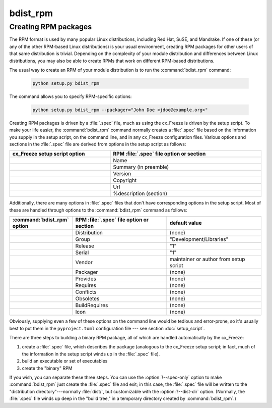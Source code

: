 bdist_rpm
=========

Creating RPM packages
---------------------

The RPM format is used by many popular Linux distributions, including Red Hat,
SuSE, and Mandrake.  If one of these (or any of the other RPM-based Linux
distributions) is your usual environment, creating RPM packages for other users
of that same distribution is trivial. Depending on the complexity of your module
distribution and differences between Linux distributions, you may also be able
to create RPMs that work on different RPM-based distributions.

The usual way to create an RPM of your module distribution is to run the
:command:`bdist_rpm` command:

  .. code-block:: console

    python setup.py bdist_rpm

The command allows you to specify RPM-specific options:

  .. code-block:: console

    python setup.py bdist_rpm --packager="John Doe <jdoe@example.org>"

Creating RPM packages is driven by a :file:`.spec` file, much as using the
cx_Freeze is driven by the setup script.  To make your life easier, the
:command:`bdist_rpm` command normally creates a :file:`.spec` file based on the
information you supply in the setup script, on the command line, and in any
cx_Freeze configuration files.  Various options and sections in the
:file:`.spec` file are derived from options in the setup script as follows:

.. list-table::
   :header-rows: 1
   :widths: 200 300
   :width: 100%

   * - cx_Freeze setup script option
     - RPM :file:`.spec` file option or section
   * - .. option:: name
     - Name
   * - .. option:: description
     - Summary (in preamble)
   * - .. option:: version
     - Version
   * - .. option:: license
     - Copyright
   * - .. option:: url
     - Url
   * - .. option:: long_description
     - %description (section)

Additionally, there are many options in :file:`.spec` files that don't have
corresponding options in the setup script.  Most of these are handled through
options to the :command:`bdist_rpm` command as follows:

.. list-table::
   :header-rows: 1
   :widths: 200 300 300
   :width: 100%

   * - :command:`bdist_rpm` option
     - RPM :file:`.spec` file option or section
     - default value
   * - .. option:: distribution_name
     - Distribution
     - (none)
   * - .. option:: group
     - Group
     - "Development/Libraries"
   * - .. option:: release
     - Release
     - "1"
   * - .. option:: serial
     - Serial
     - "1"
   * - .. option:: vendor
     - Vendor
     - maintainer or author from setup script
   * - .. option:: packager
     - Packager
     - (none)
   * - .. option:: provides
     - Provides
     - (none)
   * - .. option:: requires
     - Requires
     - (none)
   * - .. option:: conflicts
     - Conflicts
     - (none)
   * - .. option:: obsoletes
     - Obsoletes
     - (none)
   * - .. option:: build_requires
     - BuildRequires
     - (none)
   * - .. option:: icon
     - Icon
     - (none)

Obviously, supplying even a few of these options on the command line would be
tedious and error-prone, so it's usually best to put them in the
``pyproject.toml`` configuration file \ --- see section :doc:`setup_script`.

.. % FIXME: ---see section :doc:`setup_script`.

There are three steps to building a binary RPM package, all of which are
handled automatically by the cx_Freeze:

#. create a :file:`.spec` file, which describes the package (analogous to the
   cx_Freeze setup script; in fact, much of the information in the setup script
   winds up in the :file:`.spec` file).

#. build an executable or set of executables

#. create the "binary" RPM

If you wish, you can separate these three steps.  You can use the
:option:`!--spec-only` option to make :command:`bdist_rpm` just create the
:file:`.spec` file and exit; in this case, the :file:`.spec` file will be
written to the "distribution directory"---normally :file:`dist/`, but
customizable with the :option:`!--dist-dir` option.  (Normally, the :file:`.spec`
file winds up deep in the "build tree," in a temporary directory created by
:command:`bdist_rpm`.)

.. % \ begin{verbatim}
.. % > python setup.py bdist_rpm --spec-only
.. % # ...edit dist/FooBar-1.0.spec
.. % > python setup.py bdist_rpm --spec-file=dist/FooBar-1.0.spec
.. % \ end{verbatim}
.. %
.. % (Although a better way to do this is probably to override the standard
.. % \command{bdist\_rpm} command with one that writes whatever else you want
.. % to the \file{.spec} file.)
